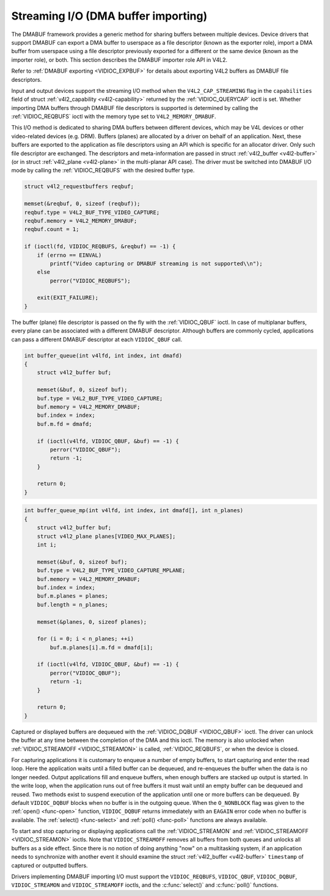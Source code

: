 .. -*- coding: utf-8; mode: rst -*-

.. _dmabuf:

************************************
Streaming I/O (DMA buffer importing)
************************************

The DMABUF framework provides a generic method for sharing buffers
between multiple devices. Device drivers that support DMABUF can export
a DMA buffer to userspace as a file descriptor (known as the exporter
role), import a DMA buffer from userspace using a file descriptor
previously exported for a different or the same device (known as the
importer role), or both. This section describes the DMABUF importer role
API in V4L2.

Refer to :ref:`DMABUF exporting <VIDIOC_EXPBUF>` for details about
exporting V4L2 buffers as DMABUF file descriptors.

Input and output devices support the streaming I/O method when the
``V4L2_CAP_STREAMING`` flag in the ``capabilities`` field of struct
:ref:`v4l2_capability <v4l2-capability>` returned by the
:ref:`VIDIOC_QUERYCAP` ioctl is set. Whether
importing DMA buffers through DMABUF file descriptors is supported is
determined by calling the :ref:`VIDIOC_REQBUFS`
ioctl with the memory type set to ``V4L2_MEMORY_DMABUF``.

This I/O method is dedicated to sharing DMA buffers between different
devices, which may be V4L devices or other video-related devices (e.g.
DRM). Buffers (planes) are allocated by a driver on behalf of an
application. Next, these buffers are exported to the application as file
descriptors using an API which is specific for an allocator driver. Only
such file descriptor are exchanged. The descriptors and meta-information
are passed in struct :ref:`v4l2_buffer <v4l2-buffer>` (or in struct
:ref:`v4l2_plane <v4l2-plane>` in the multi-planar API case). The
driver must be switched into DMABUF I/O mode by calling the
:ref:`VIDIOC_REQBUFS` with the desired buffer type.


.. code-block:: c

    struct v4l2_requestbuffers reqbuf;

    memset(&reqbuf, 0, sizeof (reqbuf));
    reqbuf.type = V4L2_BUF_TYPE_VIDEO_CAPTURE;
    reqbuf.memory = V4L2_MEMORY_DMABUF;
    reqbuf.count = 1;

    if (ioctl(fd, VIDIOC_REQBUFS, &reqbuf) == -1) {
        if (errno == EINVAL)
            printf("Video capturing or DMABUF streaming is not supported\\n");
        else
            perror("VIDIOC_REQBUFS");

        exit(EXIT_FAILURE);
    }

The buffer (plane) file descriptor is passed on the fly with the
:ref:`VIDIOC_QBUF` ioctl. In case of multiplanar
buffers, every plane can be associated with a different DMABUF
descriptor. Although buffers are commonly cycled, applications can pass
a different DMABUF descriptor at each ``VIDIOC_QBUF`` call.


.. code-block:: c

    int buffer_queue(int v4lfd, int index, int dmafd)
    {
        struct v4l2_buffer buf;

        memset(&buf, 0, sizeof buf);
        buf.type = V4L2_BUF_TYPE_VIDEO_CAPTURE;
        buf.memory = V4L2_MEMORY_DMABUF;
        buf.index = index;
        buf.m.fd = dmafd;

        if (ioctl(v4lfd, VIDIOC_QBUF, &buf) == -1) {
            perror("VIDIOC_QBUF");
            return -1;
        }

        return 0;
    }


.. code-block:: c

    int buffer_queue_mp(int v4lfd, int index, int dmafd[], int n_planes)
    {
        struct v4l2_buffer buf;
        struct v4l2_plane planes[VIDEO_MAX_PLANES];
        int i;

        memset(&buf, 0, sizeof buf);
        buf.type = V4L2_BUF_TYPE_VIDEO_CAPTURE_MPLANE;
        buf.memory = V4L2_MEMORY_DMABUF;
        buf.index = index;
        buf.m.planes = planes;
        buf.length = n_planes;

        memset(&planes, 0, sizeof planes);

        for (i = 0; i < n_planes; ++i)
            buf.m.planes[i].m.fd = dmafd[i];

        if (ioctl(v4lfd, VIDIOC_QBUF, &buf) == -1) {
            perror("VIDIOC_QBUF");
            return -1;
        }

        return 0;
    }

Captured or displayed buffers are dequeued with the
:ref:`VIDIOC_DQBUF <VIDIOC_QBUF>` ioctl. The driver can unlock the
buffer at any time between the completion of the DMA and this ioctl. The
memory is also unlocked when
:ref:`VIDIOC_STREAMOFF <VIDIOC_STREAMON>` is called,
:ref:`VIDIOC_REQBUFS`, or when the device is closed.

For capturing applications it is customary to enqueue a number of empty
buffers, to start capturing and enter the read loop. Here the
application waits until a filled buffer can be dequeued, and re-enqueues
the buffer when the data is no longer needed. Output applications fill
and enqueue buffers, when enough buffers are stacked up output is
started. In the write loop, when the application runs out of free
buffers it must wait until an empty buffer can be dequeued and reused.
Two methods exist to suspend execution of the application until one or
more buffers can be dequeued. By default ``VIDIOC_DQBUF`` blocks when no
buffer is in the outgoing queue. When the ``O_NONBLOCK`` flag was given
to the :ref:`open() <func-open>` function, ``VIDIOC_DQBUF`` returns
immediately with an ``EAGAIN`` error code when no buffer is available. The
:ref:`select() <func-select>` and :ref:`poll() <func-poll>`
functions are always available.

To start and stop capturing or displaying applications call the
:ref:`VIDIOC_STREAMON` and
:ref:`VIDIOC_STREAMOFF <VIDIOC_STREAMON>` ioctls. Note that
``VIDIOC_STREAMOFF`` removes all buffers from both queues and unlocks
all buffers as a side effect. Since there is no notion of doing anything
"now" on a multitasking system, if an application needs to synchronize
with another event it should examine the struct
:ref:`v4l2_buffer <v4l2-buffer>` ``timestamp`` of captured or
outputted buffers.

Drivers implementing DMABUF importing I/O must support the
``VIDIOC_REQBUFS``, ``VIDIOC_QBUF``, ``VIDIOC_DQBUF``,
``VIDIOC_STREAMON`` and ``VIDIOC_STREAMOFF`` ioctls, and the
:c:func:`select()` and :c:func:`poll()` functions.
